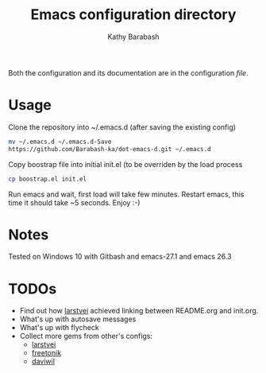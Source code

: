 #+TITLE: Emacs configuration directory
#+AUTHOR: Kathy Barabash
#+LATEX_HEADER: \usepackage{parskip}
#+LATEX_HEADER: \usepackage{inconsolata}
#+LATEX_HEADER: \usepackage[utf8]{inputenc}

Both the configuration and its documentation are in the configuration [[init.org][file]].

* Usage

Clone the repository into ~/.emacs.d (after saving the existing config)
#+BEGIN_SRC sh :tangle no
  mv ~/.emacs.d ~/.emacs.d-Save
  https://github.com/Barabash-ka/dot-emacs-d.git ~/.emacs.d
#+END_SRC

Copy boostrap file into initial init.el (to be overriden by the load process
#+BEGIN_SRC sh :tangle no
  cp boostrap.el init.el
#+END_SRC 

Run emacs and wait, first load will take few minutes.
Restart emacs, this time it should take ~5 seconds.
Enjoy :-)


* Notes
Tested on Windows 10 with Gitbash and emacs-27.1 and emacs 26.3

* TODOs
- Find out how [[https://github.com/larstvei][larstvei]] achieved linking between README.org and init.org.
- What's up with autosave messages
- What's up with flycheck
- Collect more gems from other's configs:
  - [[https://github.com/larstvei/dot-emacs][larstvei]] 
  - [[https://github.com/freetonik/emacs-dotfiles][freetonik]] 
  - [[https://github.com/daviwil/emacs-from-scratch][daviwil]] 
